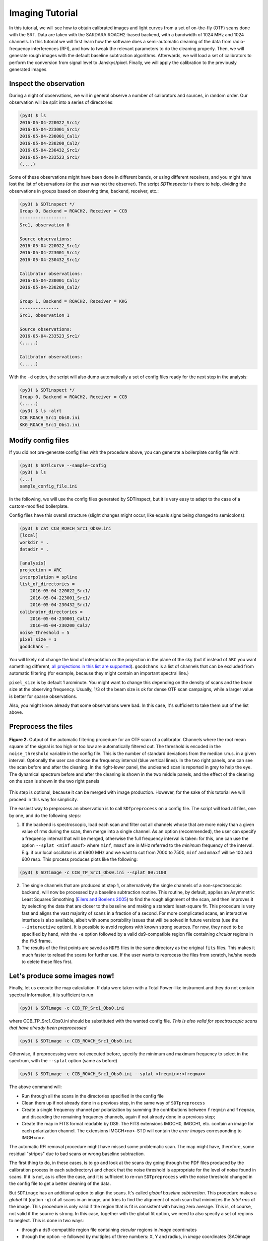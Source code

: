Imaging Tutorial
----------------
In this tutorial, we will see how to obtain calibrated images and
light curves from a set of on-the-fly (OTF) scans done with the SRT.
Data are taken with the SARDARA ROACH2-based backend, with a
bandwidth of 1024 MHz and 1024 channels.
In this tutorial we will first learn how the software does a
semi-automatic cleaning of the data from radio-frequency
interferences (RFI), and how to tweak the relevant parameters to do
the cleaning properly.
Then, we will generate rough images with the default baseline
subtraction algorithms.
Afterwards, we will load a set of calibrators to perform the
conversion from signal level to Janskys/pixel. Finally, we will
apply the calibration to the previously generated images.

Inspect the observation
~~~~~~~~~~~~~~~~~~~~~~~
During a night of observations, we will in general observe a number of calibrators
and sources, in random order. Our observation will be split into a series
of directories:

.. code-block:: console

    (py3) $ ls
    2016-05-04-220022_Src1/
    2016-05-04-223001_Src1/
    2016-05-04-230001_Cal1/
    2016-05-04-230200_Cal2/
    2016-05-04-230432_Src1/
    2016-05-04-233523_Src1/
    (....)

Some of these observations might have been done in different bands, or using different
receivers, and you might have lost the list of observations (or the user was not the observer).
The script `SDTinspector` is there to help, dividing the observations in groups based
on observing time, backend, receiver, etc.:

.. code-block:: console

    (py3) $ SDTinspect */
    Group 0, Backend = ROACH2, Receiver = CCB
    ------------------
    Src1, observation 0

    Source observations:
    2016-05-04-220022_Src1/
    2016-05-04-223001_Src1/
    2016-05-04-230432_Src1/

    Calibrator observations:
    2016-05-04-230001_Cal1/
    2016-05-04-230200_Cal2/

    Group 1, Backend = ROACH2, Receiver = KKG
    ---------------
    Src1, observation 1

    Source observations:
    2016-05-04-233523_Src1/
    (.....)

    Calibrator observations:
    (.....)

With the ``-d`` option, the script will also dump automatically
a set of config files ready for the next step in the analysis:

.. code-block:: console

    (py3) $ SDTinspect */
    Group 0, Backend = ROACH2, Receiver = CCB
    (.....)
    (py3) $ ls -alrt
    CCB_ROACH_Src1_Obs0.ini
    KKG_ROACH_Src1_Obs1.ini

Modify config files
~~~~~~~~~~~~~~~~~~~
If you did not pre-generate config files with the procedure above,
you can generate a boilerplate config file with:

.. code-block:: console

    (py3) $ SDTlcurve --sample-config
    (py3) $ ls
    (...)
    sample_config_file.ini

In the following, we will use the config files generated by SDTinspect,
but it is very easy to adapt to the case of a custom-modified boilerplate.

Config files have this overall structure (slight changes might occur, like
equals signs being changed to semicolons):

.. code-block:: console

    (py3) $ cat CCB_ROACH_Src1_Obs0.ini
    [local]
    workdir = .
    datadir = .

    [analysis]
    projection = ARC
    interpolation = spline
    list_of_directories =
        2016-05-04-220022_Src1/
        2016-05-04-223001_Src1/
        2016-05-04-230432_Src1/
    calibrator_directories =
        2016-05-04-230001_Cal1/
        2016-05-04-230200_Cal2/
    noise_threshold = 5
    pixel_size = 1
    goodchans =

You will likely not change the kind of interpolation or the projection
in the plane of the sky (but if instead of ``ARC`` you want something
different, `all projections in this list are supported`_).
``goodchans`` is a list of channels that can be excluded from
automatic filtering (for example, because they might contain an important
spectral line.)

``pixel_size`` is by default 1 arcminute. You might want to change this
depending on the density of scans and the beam size at the observing frequency.
Usually, 1/3 of the beam size is ok for dense OTF scan campaigns, while
a larger value is better for sparse observations.

Also, you might know already that some observations were bad. In this case,
it's sufficient to take them out of the list above.

.. _all projections in this list are supported: http://docs.astropy.org/en/stable/wcs/#supported-projections


Preprocess the files
~~~~~~~~~~~~~~~~~~~~

.. figure:: ../images/filtered_scan.jpg
   :width: 80 %
   :alt: scan filtering
   :align: center

   **Figure 2.** Output of the automatic filtering procedure for an OTF scan of a calibrator.
   Channels where the root mean square of the signal is too high or too low are
   automatically filtered out. The threshold is encoded in the ``noise_threshold``
   variable in the config file. This is the number of standard deviations from the median
   r.m.s. in a given interval.
   Optionally the user can choose the frequency interval (blue vertical lines).
   In the two right panels, one can see the scan before and after the cleaning.
   In the right-lower panel, the uncleaned scan is reported in grey to help
   the eye.
   The dynamical spectrum before and after the cleaning is
   shown in the two middle panels, and the effect of the cleaning on the scan
   is shown in the two right panels

This step is optional, because it can be merged with image production.
However, for the sake of this tutorial we will proceed in this way
for simplicity.

The easiest way to preprocess an observation is to call ``SDTpreprocess`` on
a config file. The script will load all files, one by one, and do the following
steps:

1. If the backend is spectroscopic, load each scan and filter out all channels whose
   that are more noisy than a given value of rms during the scan, then merge into
   a single channel. As an option (recommended), the user can specify a frequency
   interval that will be merged, otherwise the full frequency interval is taken: for
   this, one can use the option ``--splat <minf:maxf>`` where ``minf``, ``mmaxf``
   are in MHz referred to the *minimum* frequency of the interval. E.g. if our local
   oscillator is at 6900 MHz and we want to cut from 7000 to 7500, ``minf`` and ``mmaxf``
   will be 100 and 600 resp. This process produces plots like the following:

.. code-block:: console

    (py3) $ SDTimage -c CCB_TP_Src1_Obs0.ini --splat 80:1100

2. The single channels that are produced at step 1, or alternatively the single
   channels of a non-spectroscopic backend, will now be processed by a baseline
   subtraction routine. This routine, by default, applies an Asymmetric Least
   Squares Smoothing (`Eilers and Boelens 2005`_) to find the rough alignment
   of the scan, and then improves it by selecting the data that
   are closer to the baseline and making a standard least-square fit.
   This procedure is very fast and aligns the vast majority
   of scans in a fraction of a second. For more complicated scans, an interactive
   interface is also available, albeit with some portability issues that will be
   solved in future versions (use the ``--interactive`` option).
   It is possible to avoid regions with known strong sources. For now, they need
   to be specified by hand, with the ``-e`` option followed by a valid ds9-compatible
   region file containing *circular* regions in the ``fk5`` frame.

3. The results of the first points are saved as ``HDF5`` files in the same directory
   as the original ``fits`` files. This makes it
   much faster to reload the scans for further use. If the user wants to reprocess
   the files from scratch, he/she needs to delete these files first.

.. _Eilers and Boelens 2005: https://zanran_storage.s3.amazonaws.com/www.science.uva.nl/ContentPages/443199618.pdf

Let's produce some images now!
~~~~~~~~~~~~~~~~~~~~~~~~~~~~~~

Finally, let us execute the map calculation. If data were taken with a Total
Power-like instrument and they do not contain spectral information, it is
sufficient to run

.. code-block:: console

    (py3) $ SDTimage -c CCB_TP_Src1_Obs0.ini

where CCB_TP_Src1_Obs0.ini should be substituted with the wanted config file.
*This is also valid for spectroscopic scans that have already been preprocessed*

.. code-block:: console

    (py3) $ SDTimage -c CCB_ROACH_Src1_Obs0.ini

Otherwise, if preprocessing were not executed before, specify the minimum and
maximum frequency to select in the spectrum,
with the ``--splat`` option (same as before)

.. code-block:: console

    (py3) $ SDTimage -c CCB_ROACH_Src1_Obs0.ini --splat <freqmin>:<freqmax>

The above command will:

+ Run through all the scans in the directories specified in the config file

+ Clean them up if not already done in a previous step, in the same way of ``SDTpreprocess``

+ Create a single frequency channel per polarization by summing the contributions between
  ``freqmin`` and ``freqmax``, and discarding the remaining frequency channels,
  again if not already done in a previous step;

+ Create the map in FITS format readable by DS9. The FITS extensions IMGCH0, IMGCH1,
  etc. contain an image for each polarization channel. The extensions IMGCH<no>-STD
  will contain the *error images* corresponding to IMGH<no>.

The automatic RFI removal procedure might have missed some problematic scan.
The map might have, therefore, some residual "stripes" due to bad scans or wrong
baseline subtraction.

The first thing to do, in these cases, is to go and look at the scans (by going
through the PDF files produced by the calibration process in each subdirectory)
and check that the noise threshold is appropriate for the level of noise found
in scans.
If it is not, as is often the case, and it is sufficient to re-run ``SDTpreprocess``
with the noise threshold changed in the config file to get a better cleaning
of the data.

But ``SDTimage`` has an additional option to align the scans. It's called *global
baseline subtraction*. This procedure makes a *global* fit (option ``-g``) of all scans in an
image, and tries to find the alignment of each scan that minimizes the *total
rms* of the image. This procedure is only valid if the region that is fit is
consistent with having zero average. This is, of course, not valid if the source
is strong. In this case, together with the global fit option, we need to also
specify a set of regions to neglect. This is done in two ways:

+ through a ds9-compatible region file containing *circular* regions in *image* coordinates

+ through the option ``-e`` followed by multiples of three numbers: X, Y and radius,
  in *image* coordinates (SAOimage ds9 or other
  imaging programs can create regions with these coordinates, one just needs to
  copy the numbers.).

In summary, to use the global fitting and discard the region centered at coordinates
x,y=30,33 with radius 10 pixels, run

.. code-block:: console

    (py3) $ SDTimage -g -e 30 33 10 (...additional options)

.. figure:: ../images/map.png
   :width: 80 %
   :alt: map
   :align: center

   **Figure 3.** Map produced by ``SDTimage``

Advanced imaging (TBC)
~~~~~~~~~~~~~~~~~~~~~~
The automatic RFI removal procedure is often unable to clean all the data.
The map might have some residual "stripes" due to bad scans. No worries! Launch
the above command with the ``--interactive`` option

.. code-block:: console

    (py3) $ SDTimage -c MySource.ini --splat <freqmin>:<freqmax> --interactive

This will open a screen like this:

    <placeholder>

where on the right you have the current status of the image, and on the left,
larger, an image of the *standard deviation* of the pixels. Pixels with higher
standard deviation might be due to a real source with high variability or high
flux gradients, or to interferences. On this standard deviation image, you can
point with the mouse and press 'A' on the keyboard to load all scans passing
through that pixel. A second window will appear with a bunch of scans.

    <placeholder>

Click on a bad scan and filter it according to the instructions printed in the
terminal.

Calibration of images
~~~~~~~~~~~~~~~~~~~~~
To calibrate the images, one needs to call ``SDTcal`` with the same config files
used for the images if they were produced with ``SDTinspect``. Otherwise, one
can construct an alternative config file with

.. code-block:: console

    (py3) $ SDTcal  --sample-config

and modify the configuration file adding calibrator directories
below `calibrator_directories`

.. code-block:: console

   calibrator_directories :
      datestring1-3C295/
      datestring2-3C295/

Then, call again ``SDTcal`` with the ``--splat`` option, using **the same frequency range**
of the sources.

.. code-block:: console

    (py3) $ SDTcal -c CCB_ROACH_Src1_Obs0.ini--splat <freqmin>:<freqmax> -o calibration.hdf5

Finally, call ``SDTimage`` with the ``--calibrate`` option, e.g.

.. code-block:: console

    (py3) $ SDTimage --calibrate calibration.hdf5 -c CCB_ROACH_Src1_Obs0.ini --splat <freqmin>:<freqmax> --interactive

... and that's it! The image values will be expressed in Jy instead of counts, so that
applying a region with DS9 and calculating the total flux inside the given region will
return the actual total flux contained in the region.

Calibrated light curves
~~~~~~~~~~~~~~~~~~~~~~~
Go to a directory close to your data set. For example

.. code-block:: console

    (py3) $ ls
    observation1/
    observation2/
    calibrator1/
    calibrator2/
    observation3/
    calibrator3/
    calibrator4/
    (....)

It is not required that scan files are directly inside ``observation1`` etc.,
they might be inside subdirectories. The important thing is to correctly point
to them in the configuration file as explained below.

Produce a dummy calibration file, to be modified, with

.. code-block:: console

    (py3) $ SDTlcurve --sample-config

This produces a boilerplate configuration file, that we modify to point to our
observations, and give the correct information to our program

.. code-block:: console

    (py3) $ mv sample_config_file.ini MySource.ini  # give a meaningful name!
    (py3) $ emacs MySource.ini

    (... modify file...)

    (py3) $ cat sample_config_file.ini
    (...)
    [analysis]
    (...)
    list_of_directories :
    ;;Two options: either a list of directories:
        dir1
        dir2
        dir3
    calibrator_directories :
        cal1
        cal2
    noise_threshold : 5

    ;; Channels to save from RFI filtering. It might indicate known strong spectral
    ;; lines
    goodchans :

Finally, execute the light curve creation. If data were taken with a Total
Power-like instrument and they do not contain spectral information, it is
sufficient to run

.. code-block:: console

    (py3) $ SDTlcurve -c MySource.ini

Otherwise, specify the minimum and maximum frequency to select in the spectrum,
with the ``--splat`` option

.. code-block:: console

    (py3) $ SDTlcurve -c MySource.ini --splat <freqmin>:<freqmax>

where ``freqmin``, ``freqmax`` are in MHz referred to the *minimum* frequency
of the interval. E.g. if our local oscillator is at 6900 MHz and we want to cut
from 7000 to 7500, ``freqmin`` and ``freqmax`` will be 100 and 600 resp.
The above command will:

+ Run through all the scans in the directories specified in the config file

+ Clean them up with a rough but functional algorithm for RFI removal that makes use of the spectral information

+ Create a csv file for each source, containing three columns: time, flux, flux error for each cross scan

The light curve will also be saved in a text file.
